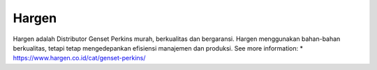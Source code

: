 Hargen
======================

Hargen adalah Distributor Genset Perkins murah, berkualitas dan bergaransi. Hargen menggunakan bahan-bahan berkualitas, tetapi tetap mengedepankan efisiensi manajemen dan produksi.
See more information: 
* https://www.hargen.co.id/cat/genset-perkins/
